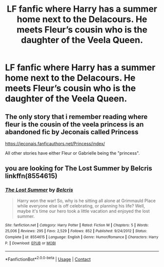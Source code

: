 #+TITLE: LF fanfic where Harry has a summer home next to the Delacours. He meets Fleur’s cousin who is the daughter of the Veela Queen.

* LF fanfic where Harry has a summer home next to the Delacours. He meets Fleur’s cousin who is the daughter of the Veela Queen.
:PROPERTIES:
:Author: sarge9091
:Score: 4
:DateUnix: 1608219959.0
:DateShort: 2020-Dec-17
:FlairText: What's That Fic?
:END:

** The only story that i remember reading where fleur is the cousin of the veela princess is an abandoned fic by Jeconais called Princess

[[https://jeconais.fanficauthors.net/Princess/index/]]

All other stories have either Fleur or Gabrielle being the "princess".
:PROPERTIES:
:Author: reddog44mag
:Score: 2
:DateUnix: 1608224749.0
:DateShort: 2020-Dec-17
:END:


** you are looking for The Lost Summer by Belcris linkffn(8554615)
:PROPERTIES:
:Author: Tahsky
:Score: 2
:DateUnix: 1608224918.0
:DateShort: 2020-Dec-17
:END:

*** [[https://www.fanfiction.net/s/8554615/1/][*/The Lost Summer/*]] by [[https://www.fanfiction.net/u/1448192/Belcris][/Belcris/]]

#+begin_quote
  Harry won the war! So, why is he sitting all alone at Grimmauld Place while everyone else is off celebrating, or planning his life? Well, maybe it's time our hero took a little vacation and enjoyed the lost summer.
#+end_quote

^{/Site/:} ^{fanfiction.net} ^{*|*} ^{/Category/:} ^{Harry} ^{Potter} ^{*|*} ^{/Rated/:} ^{Fiction} ^{M} ^{*|*} ^{/Chapters/:} ^{5} ^{*|*} ^{/Words/:} ^{25,006} ^{*|*} ^{/Reviews/:} ^{295} ^{*|*} ^{/Favs/:} ^{2,529} ^{*|*} ^{/Follows/:} ^{852} ^{*|*} ^{/Published/:} ^{9/24/2012} ^{*|*} ^{/Status/:} ^{Complete} ^{*|*} ^{/id/:} ^{8554615} ^{*|*} ^{/Language/:} ^{English} ^{*|*} ^{/Genre/:} ^{Humor/Romance} ^{*|*} ^{/Characters/:} ^{Harry} ^{P.} ^{*|*} ^{/Download/:} ^{[[http://www.ff2ebook.com/old/ffn-bot/index.php?id=8554615&source=ff&filetype=epub][EPUB]]} ^{or} ^{[[http://www.ff2ebook.com/old/ffn-bot/index.php?id=8554615&source=ff&filetype=mobi][MOBI]]}

--------------

*FanfictionBot*^{2.0.0-beta} | [[https://github.com/FanfictionBot/reddit-ffn-bot/wiki/Usage][Usage]] | [[https://www.reddit.com/message/compose?to=tusing][Contact]]
:PROPERTIES:
:Author: FanfictionBot
:Score: 2
:DateUnix: 1608224940.0
:DateShort: 2020-Dec-17
:END:
